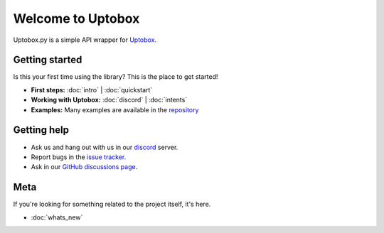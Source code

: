 Welcome to Uptobox
===========================

Uptobox.py is a simple API wrapper for `Uptobox <https://uptobox.com/>`_.

Getting started
-----------------

Is this your first time using the library? This is the place to get started!

- **First steps:** :doc:`intro` | :doc:`quickstart`
- **Working with Uptobox:** :doc:`discord` | :doc:`intents`
- **Examples:** Many examples are available in the `repository <https://github.com/ArticOff/uptobox/tree/main/examples/>`_

Getting help
--------------

- Ask us and hang out with us in our `discord <https://articoff.github.io/discord>`_ server.
- Report bugs in the `issue tracker <https://github.com/ArticOff/uptobox/issues>`_.
- Ask in our `GitHub discussions page <https://github.com/ArticOff/uptobox/discussions>`_.

Meta
------

If you're looking for something related to the project itself, it's here.

- :doc:`whats_new`
